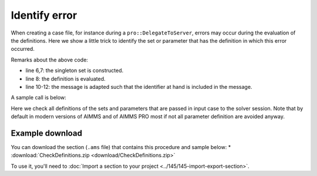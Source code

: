 Identify error
===================
.. meta::
   :description: A trick for how to troubleshoot errors occurring during definition evaluation.
   :keywords: case, error, definition

When creating a case file, for instance during a ``pro::DelegateToServer``, errors may occur during the evaluation of the definitions.
Here we show a little trick to identify the set or parameter that has the definition in which this error occurred.

.. code-block:: aimms
    :linenos:

    Procedure pr_CheckDefinitions {
        Arguments: (s_TestedIds);
        Body: {
            for  i_ti | ( ( i_ti in AllDefinedSets ) or (i_ti in AllDefinedParameters ) ) do
                block
                    s_OneId := {} ;
                    s_OneId += i_ti ;
                    update s_OneId ;
                onerror ep_err do
                    sp_msg := FormatString("Definition evaluation error of %e with message: \"%s\"",
                        i_ti, errh::Message(ep_err));
                    errh::Adapt(ep_err,message:sp_msg);
                endblock ;
            endfor ;
        }
        StringParameter sp_msg;
        Set s_OneId {
            SubsetOf: AllIdentifiers;
        }
        ElementParameter ep_err {
            Range: errh::PendingErrors;
        }
        Set s_TestedIds {
            SubsetOf: AllIdentifiers;
            Index: i_ti;
            Property: Input;
        }
    }

Remarks about the above code:

* line 6,7: the singleton set is constructed.

* line 8: the definition is evaluated.

* line 10-12: the message is adapted such that the identifier at hand is included in the message.

A sample call is below:

.. code-block:: aimms
    :linenos:

    util::pr_CheckDefinitions(pro::ManagedSessionInputCaseIdentifierSet);
    
Here we check all definitions of the sets and parameters that are passed in input case to the solver session.
Note that by default in modern versions of AIMMS and of AIMMS PRO most if not all parameter definition are avoided anyway.

Example download
------------------
You can download the section (``.ams`` file) that contains this procedure and sample below:
* :download:`CheckDefinitions.zip <download/CheckDefinitions.zip>` 


To use it, you'll need to :doc:`Import a section to your project <../145/145-import-export-section>`.  